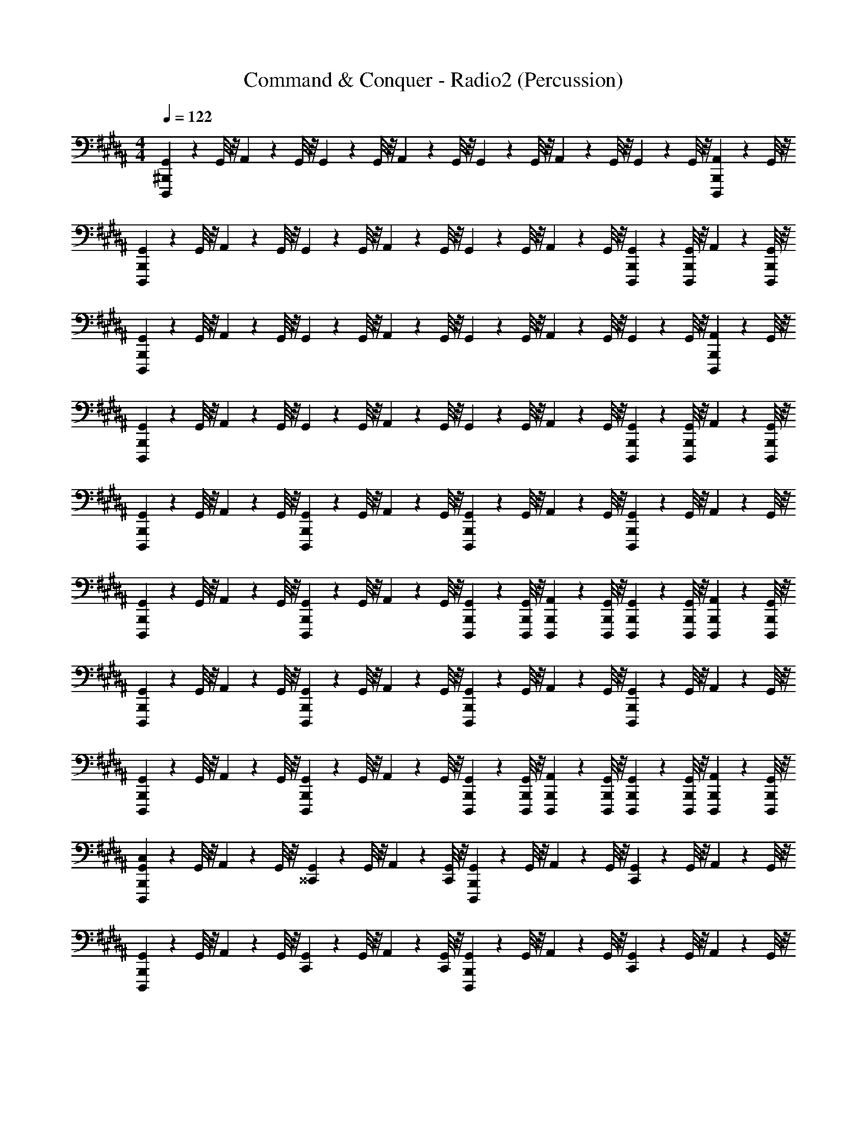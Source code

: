 X: 1
T: Command & Conquer - Radio2 (Percussion)
Z: ABC Generated by Starbound Composer
L: 1/4
M: 4/4
Q: 1/4=122
K: B
[G,,/9D,,,/9^B,,,/9] z5/36 G,,/8 z/8 A,,/9 z5/36 G,,/8 z/8 G,,/9 z5/36 G,,/8 z/8 A,,/9 z5/36 G,,/8 z/8 G,,/9 z5/36 G,,/8 z/8 A,,/9 z5/36 G,,/8 z/8 G,,/9 z5/36 G,,/8 z/8 [A,,/9B,,,/9D,,,/9] z5/36 G,,/8 z/8 
[G,,/9B,,,/9D,,,/9] z5/36 G,,/8 z/8 A,,/9 z5/36 G,,/8 z/8 G,,/9 z5/36 G,,/8 z/8 A,,/9 z5/36 G,,/8 z/8 G,,/9 z5/36 G,,/8 z/8 A,,/9 z5/36 G,,/8 z/8 [G,,/9B,,,/9D,,,/9] z5/36 [G,,/8B,,,/8D,,,/8] z/8 A,,/9 z5/36 [G,,/8B,,,/8D,,,/8] z/8 
[G,,/9D,,,/9B,,,/9] z5/36 G,,/8 z/8 A,,/9 z5/36 G,,/8 z/8 G,,/9 z5/36 G,,/8 z/8 A,,/9 z5/36 G,,/8 z/8 G,,/9 z5/36 G,,/8 z/8 A,,/9 z5/36 G,,/8 z/8 G,,/9 z5/36 G,,/8 z/8 [A,,/9B,,,/9D,,,/9] z5/36 G,,/8 z/8 
[G,,/9B,,,/9D,,,/9] z5/36 G,,/8 z/8 A,,/9 z5/36 G,,/8 z/8 G,,/9 z5/36 G,,/8 z/8 A,,/9 z5/36 G,,/8 z/8 G,,/9 z5/36 G,,/8 z/8 A,,/9 z5/36 G,,/8 z/8 [G,,/9B,,,/9D,,,/9] z5/36 [G,,/8B,,,/8D,,,/8] z/8 A,,/9 z5/36 [G,,/8B,,,/8D,,,/8] z/8 
[G,,/9D,,,/9B,,,/9] z5/36 G,,/8 z/8 A,,/9 z5/36 G,,/8 z/8 [G,,/9B,,,/9D,,,/9] z5/36 G,,/8 z/8 A,,/9 z5/36 G,,/8 z/8 [G,,/9B,,,/9D,,,/9] z5/36 G,,/8 z/8 A,,/9 z5/36 G,,/8 z/8 [G,,/9B,,,/9D,,,/9] z5/36 G,,/8 z/8 A,,/9 z5/36 G,,/8 z/8 
[G,,/9B,,,/9D,,,/9] z5/36 G,,/8 z/8 A,,/9 z5/36 G,,/8 z/8 [G,,/9B,,,/9D,,,/9] z5/36 G,,/8 z/8 A,,/9 z5/36 G,,/8 z/8 [G,,/9B,,,/9D,,,/9] z5/36 [G,,/8B,,,/8D,,,/8] z/8 [A,,/9B,,,/9D,,,/9] z5/36 [G,,/8B,,,/8D,,,/8] z/8 [G,,/9B,,,/9D,,,/9] z5/36 [G,,/8B,,,/8D,,,/8] z/8 [A,,/9B,,,/9D,,,/9] z5/36 [G,,/8B,,,/8D,,,/8] z/8 
[G,,/9D,,,/9B,,,/9] z5/36 G,,/8 z/8 A,,/9 z5/36 G,,/8 z/8 [G,,/9B,,,/9D,,,/9] z5/36 G,,/8 z/8 A,,/9 z5/36 G,,/8 z/8 [G,,/9B,,,/9D,,,/9] z5/36 G,,/8 z/8 A,,/9 z5/36 G,,/8 z/8 [G,,/9B,,,/9D,,,/9] z5/36 G,,/8 z/8 A,,/9 z5/36 G,,/8 z/8 
[G,,/9B,,,/9D,,,/9] z5/36 G,,/8 z/8 A,,/9 z5/36 G,,/8 z/8 [G,,/9B,,,/9D,,,/9] z5/36 G,,/8 z/8 A,,/9 z5/36 G,,/8 z/8 [G,,/9B,,,/9D,,,/9] z5/36 [G,,/8B,,,/8D,,,/8] z/8 [A,,/9B,,,/9D,,,/9] z5/36 [G,,/8B,,,/8D,,,/8] z/8 [G,,/9B,,,/9D,,,/9] z5/36 [G,,/8B,,,/8D,,,/8] z/8 [A,,/9B,,,/9D,,,/9] z5/36 [G,,/8B,,,/8D,,,/8] z/8 
[G,,/9D,,,/9B,,,/9C,/9] z5/36 G,,/8 z/8 A,,/9 z5/36 G,,/8 z/8 [G,,/9^^C,,/9] z5/36 G,,/8 z/8 A,,/9 z5/36 [G,,/8C,,/8] z/8 [G,,/9B,,,/9D,,,/9] z5/36 G,,/8 z/8 A,,/9 z5/36 G,,/8 z/8 [G,,/9C,,/9] z5/36 G,,/8 z/8 A,,/9 z5/36 G,,/8 z/8 
[G,,/9D,,,/9B,,,/9] z5/36 G,,/8 z/8 A,,/9 z5/36 G,,/8 z/8 [G,,/9C,,/9] z5/36 G,,/8 z/8 A,,/9 z5/36 [G,,/8C,,/8] z/8 [G,,/9B,,,/9D,,,/9] z5/36 G,,/8 z/8 A,,/9 z5/36 G,,/8 z/8 [G,,/9C,,/9] z5/36 G,,/8 z/8 A,,/9 z5/36 G,,/8 z/8 
[G,,/9D,,,/9B,,,/9] z5/36 G,,/8 z/8 A,,/9 z5/36 G,,/8 z/8 [G,,/9C,,/9] z5/36 G,,/8 z/8 A,,/9 z5/36 [G,,/8C,,/8] z/8 [G,,/9B,,,/9D,,,/9] z5/36 G,,/8 z/8 A,,/9 z5/36 G,,/8 z/8 [G,,/9C,,/9] z5/36 G,,/8 z/8 A,,/9 z5/36 G,,/8 z/8 
[G,,/9D,,,/9B,,,/9] z5/36 G,,/8 z/8 A,,/9 z5/36 G,,/8 z/8 [G,,/9C,,/9] z5/36 G,,/8 z/8 A,,/9 z5/36 [G,,/8C,,/8] z/8 [G,,/9B,,,/9D,,,/9] z5/36 G,,/8 z/8 A,,/9 z5/36 G,,/8 z/8 [G,,/9C,,/9] z5/36 G,,/8 z/8 A,,/9 z5/36 G,,/8 z/8 
[G,,/9D,,,/9B,,,/9] z5/36 G,,/8 z/8 A,,/9 z5/36 G,,/8 z/8 [G,,/9C,,/9] z5/36 G,,/8 z/8 A,,/9 z5/36 [G,,/8C,,/8] z/8 [G,,/9B,,,/9D,,,/9] z5/36 G,,/8 z/8 A,,/9 z5/36 G,,/8 z/8 [G,,/9C,,/9] z5/36 G,,/8 z/8 A,,/9 z5/36 G,,/8 z/8 
[G,,/9D,,,/9B,,,/9] z5/36 G,,/8 z/8 A,,/9 z5/36 G,,/8 z/8 [G,,/9C,,/9] z5/36 G,,/8 z/8 A,,/9 z5/36 [G,,/8C,,/8] z/8 [G,,/9B,,,/9D,,,/9] z5/36 G,,/8 z/8 A,,/9 z5/36 G,,/8 z/8 [G,,/9C,,/9] z5/36 G,,/8 z/8 A,,/9 z5/36 G,,/8 z/8 
[G,,/9D,,,/9B,,,/9] z5/36 G,,/8 z/8 A,,/9 z5/36 G,,/8 z/8 [G,,/9C,,/9] z5/36 G,,/8 z/8 A,,/9 z5/36 [G,,/8C,,/8] z/8 [G,,/9B,,,/9D,,,/9] z5/36 G,,/8 z/8 A,,/9 z5/36 G,,/8 z/8 [G,,/9C,,/9] z5/36 G,,/8 z/8 A,,/9 z5/36 G,,/8 z/8 
[G,,/9D,,,/9B,,,/9] z5/36 [G,,/8B,,,/8D,,,/8] z/8 G,,/9 z5/36 [G,,/8B,,,/8D,,,/8] z/8 G,,/9 z5/36 [G,,/8B,,,/8D,,,/8] z/8 G,,/9 z5/36 [G,,/8B,,,/8D,,,/8] z/8 G,,/9 z5/36 G,,/8 z/8 [G,,/9B,,,/9D,,,/9] z5/36 G,,/8 z9/8 
[G,,/9A/9F,/9D,,,/9B,,,/9C,/9] z5/36 [G,,/8F,/8] z/8 [G,,/9A/9F,/9] z5/36 [G,,/8F,/8] z/8 [G,,/9F,/9C,,/9] z5/36 [G,,/8F,/8] z/8 [G,,/9A/9F,/9] z5/36 [G,,/8F,/8C,,/8] z/8 [G,,/9F,/9B,,,/9D,,,/9] z5/36 [G,,/8F,/8] z/8 [A/9G,,/9F,/9] z5/36 [G,,/8F,/8] z/8 [G,,/9F,/9C,,/9] z5/36 [G,,/8F,/8] z/8 [A/9G,,/9F,/9] z5/36 [G,,/8F,/8] z/8 
[G,,/9A/9F,/9D,,,/9B,,,/9] z5/36 [G,,/8F,/8] z/8 [G,,/9A/9F,/9] z5/36 [G,,/8F,/8] z/8 [G,,/9F,/9C,,/9] z5/36 [G,,/8F,/8] z/8 [G,,/9A/9F,/9] z5/36 [G,,/8F,/8C,,/8] z/8 [G,,/9F,/9B,,,/9D,,,/9] z5/36 [G,,/8F,/8] z/8 [A/9G,,/9F,/9] z5/36 [G,,/8F,/8] z/8 [G,,/9F,/9C,,/9] z5/36 [G,,/8F,/8] z/8 [A/9G,,/9F,/9] z5/36 [G,,/8F,/8] z/8 
[G,,/9A/9F,/9D,,,/9B,,,/9] z5/36 [G,,/8F,/8] z/8 [G,,/9A/9F,/9] z5/36 [G,,/8F,/8] z/8 [G,,/9F,/9C,,/9] z5/36 [G,,/8F,/8] z/8 [G,,/9A/9F,/9] z5/36 [G,,/8F,/8C,,/8] z/8 [G,,/9F,/9B,,,/9D,,,/9] z5/36 [G,,/8F,/8] z/8 [A/9G,,/9F,/9] z5/36 [G,,/8F,/8] z/8 [G,,/9F,/9C,,/9] z5/36 [G,,/8F,/8] z/8 [A/9G,,/9F,/9] z5/36 [G,,/8F,/8] z/8 
[G,,/9A/9F,/9D,,,/9B,,,/9] z5/36 [G,,/8F,/8] z/8 [G,,/9A/9F,/9] z5/36 [G,,/8F,/8] z/8 [G,,/9F,/9C,,/9] z5/36 [G,,/8F,/8] z/8 [G,,/9A/9F,/9] z5/36 [G,,/8F,/8C,,/8] z/8 [G,,/9F,/9B,,,/9D,,,/9] z5/36 [G,,/8F,/8] z/8 [A/9G,,/9F,/9] z5/36 [G,,/8F,/8] z/8 [G,,/9F,/9C,,/9] z5/36 [G,,/8F,/8] z/8 [A/9G,,/9F,/9] z5/36 [G,,/8F,/8] z/8 
[G,,/9A/9F,/9D,,,/9B,,,/9] z5/36 [G,,/8F,/8] z/8 [G,,/9A/9F,/9] z5/36 [G,,/8F,/8] z/8 [G,,/9F,/9C,,/9] z5/36 [G,,/8F,/8] z/8 [G,,/9A/9F,/9] z5/36 [G,,/8F,/8C,,/8] z/8 [G,,/9F,/9B,,,/9D,,,/9] z5/36 [G,,/8F,/8] z/8 [A/9G,,/9F,/9] z5/36 [G,,/8F,/8] z/8 [G,,/9F,/9C,,/9] z5/36 [G,,/8F,/8] z/8 [A/9G,,/9F,/9] z5/36 [G,,/8F,/8] z/8 
[G,,/9A/9F,/9D,,,/9B,,,/9] z5/36 [G,,/8F,/8] z/8 [G,,/9A/9F,/9] z5/36 [G,,/8F,/8] z/8 [G,,/9F,/9C,,/9] z5/36 [G,,/8F,/8] z/8 [G,,/9A/9F,/9] z5/36 [G,,/8F,/8C,,/8] z/8 [G,,/9F,/9B,,,/9D,,,/9] z5/36 [G,,/8F,/8] z/8 [A/9G,,/9F,/9] z5/36 [G,,/8F,/8] z/8 [G,,/9F,/9C,,/9] z5/36 [G,,/8F,/8] z/8 [A/9G,,/9F,/9] z5/36 [G,,/8F,/8] z/8 
[G,,/9A/9F,/9D,,,/9B,,,/9] z5/36 [G,,/8F,/8] z/8 [G,,/9A/9F,/9] z5/36 [G,,/8F,/8] z/8 [G,,/9F,/9C,,/9] z5/36 [G,,/8F,/8] z/8 [G,,/9A/9F,/9] z5/36 [G,,/8F,/8C,,/8] z/8 [G,,/9F,/9B,,,/9D,,,/9] z5/36 [G,,/8F,/8] z/8 [A/9G,,/9F,/9] z5/36 [G,,/8F,/8] z/8 [G,,/9F,/9C,,/9] z5/36 [G,,/8F,/8] z/8 [A/9G,,/9F,/9] z5/36 [G,,/8F,/8] z/8 
[G,,/9A/9F,/9D,,,/9B,,,/9] z5/36 [G,,/8F,/8] z/8 [G,,/9A/9F,/9] z5/36 [G,,/8F,/8] z/8 [G,,/9F,/9C,,/9] z5/36 [G,,/8F,/8] z/8 [G,,/9A/9F,/9] z5/36 [G,,/8F,/8C,,/8] z/8 [G,,/9F,/9B,,,/9D,,,/9] z5/36 [G,,/8F,/8] z/8 [A/9G,,/9F,/9] z5/36 [G,,/8F,/8] z/8 [G,,/9F,/9C,,/9] z5/36 [G,,/8F,/8] z/8 [A/9G,,/9F,/9] z5/36 [G,,/8F,/8] z/8 
[G,,/9B,,,/9C,/9] z5/36 G,,/8 z/8 A,,/9 z5/36 [G,,/8C,,/8] z/8 G,,/9 z5/36 G,,/8 z/8 [A,,/9B,,,/9] z5/36 G,,/8 z/8 G,,/9 z5/36 [G,,/8B,,,/8] z/8 [A,,/9B,,,/9] z5/36 [G,,/8B,,,/8] z/8 [G,,/9C,,/9] z5/36 G,,/8 z/8 A,,/9 z5/36 G,,/8 z/8 
[G,,/9B,,,/9C,/9] z5/36 G,,/8 z/8 A,,/9 z5/36 [G,,/8C,,/8] z/8 G,,/9 z5/36 G,,/8 z/8 [A,,/9B,,,/9] z5/36 G,,/8 z/8 G,,/9 z5/36 [G,,/8B,,,/8] z/8 [A,,/9B,,,/9] z5/36 [G,,/8B,,,/8] z/8 [G,,/9C,,/9] z5/36 G,,/8 z/8 A,,/9 z5/36 G,,/8 z/8 
[G,,/9B,,,/9C,/9] z5/36 G,,/8 z/8 A,,/9 z5/36 [G,,/8C,,/8] z/8 G,,/9 z5/36 G,,/8 z/8 [A,,/9B,,,/9] z5/36 G,,/8 z/8 G,,/9 z5/36 [G,,/8B,,,/8] z/8 [A,,/9B,,,/9] z5/36 [G,,/8B,,,/8] z/8 [G,,/9C,,/9] z5/36 G,,/8 z/8 A,,/9 z5/36 G,,/8 z/8 
[G,,/9B,,,/9C,/9] z5/36 G,,/8 z/8 A,,/9 z5/36 [G,,/8B,,,/8C,/8] z/8 G,,/9 z5/36 A,,/8 z/8 [G,,/9B,,,/9C,/9] z5/36 G,,/8 z/8 A,,/9 z5/36 [G,,/8B,,,/8C,/8] z/8 G,,/9 z5/36 G,,/8 z/8 C,/9 z8/9 
[F,/9G,,/9D,,,/9B,,,/9C,/9] z5/36 [F,/8G,,/8] z/8 [F,/9A,,/9] z5/36 [F,/8G,,/8] z/8 [F,/9G,,/9B,,,/9D,,,/9] z5/36 [F,/8G,,/8] z/8 [F,/9A,,/9] z5/36 [F,/8G,,/8] z/8 [F,/9G,,/9B,,,/9D,,,/9] z5/36 [F,/8G,,/8] z/8 [F,/9A,,/9] z5/36 [F,/8G,,/8] z/8 [F,/9G,,/9B,,,/9D,,,/9] z5/36 [F,/8G,,/8] z/8 [F,/9A,,/9] z5/36 [F,/8G,,/8] z/8 
[F,/9G,,/9D,,,/9B,,,/9] z5/36 [F,/8G,,/8] z/8 [F,/9A,,/9] z5/36 [F,/8G,,/8] z/8 [F,/9G,,/9B,,,/9D,,,/9] z5/36 [F,/8G,,/8] z/8 [F,/9A,,/9] z5/36 [F,/8G,,/8] z/8 [F,/9G,,/9B,,,/9D,,,/9] z5/36 [F,/8G,,/8] z/8 [F,/9A,,/9] z5/36 [F,/8G,,/8] z/8 [F,/9G,,/9B,,,/9D,,,/9] z5/36 [F,/8G,,/8] z/8 [F,/9A,,/9] z5/36 [F,/8G,,/8] z/8 
[F,/9G,,/9D,,,/9B,,,/9] z5/36 [F,/8G,,/8] z/8 [F,/9A,,/9] z5/36 [F,/8G,,/8] z/8 [F,/9G,,/9B,,,/9D,,,/9] z5/36 [F,/8G,,/8] z/8 [F,/9A,,/9] z5/36 [F,/8G,,/8] z/8 [F,/9G,,/9B,,,/9D,,,/9] z5/36 [F,/8G,,/8] z/8 [F,/9A,,/9] z5/36 [F,/8G,,/8] z/8 [F,/9G,,/9B,,,/9D,,,/9] z5/36 [F,/8G,,/8] z/8 [F,/9A,,/9] z5/36 [F,/8G,,/8] z/8 
[F,/9G,,/9D,,,/9B,,,/9] z5/36 [F,/8G,,/8] z/8 [F,/9A,,/9] z5/36 [F,/8G,,/8] z/8 [F,/9G,,/9B,,,/9D,,,/9] z5/36 [F,/8G,,/8] z/8 [F,/9A,,/9] z5/36 [F,/8G,,/8] z/8 [F,/9G,,/9B,,,/9D,,,/9] z5/36 [F,/8G,,/8] z/8 [F,/9A,,/9] z5/36 [F,/8G,,/8] z/8 [F,/9G,,/9B,,,/9D,,,/9] z5/36 [F,/8G,,/8] z/8 [F,/9A,,/9] z5/36 [F,/8G,,/8] z/8 
[F,/9G,,/9D,,,/9B,,,/9] z5/36 [F,/8G,,/8] z/8 [F,/9A,,/9] z5/36 [F,/8G,,/8] z/8 [F,/9G,,/9B,,,/9D,,,/9] z5/36 [F,/8G,,/8] z/8 [F,/9A,,/9] z5/36 [F,/8G,,/8] z/8 [F,/9G,,/9B,,,/9D,,,/9] z5/36 [F,/8G,,/8] z/8 [F,/9A,,/9] z5/36 [F,/8G,,/8] z/8 [F,/9G,,/9B,,,/9D,,,/9] z5/36 [F,/8G,,/8] z/8 [F,/9A,,/9] z5/36 [F,/8G,,/8] z/8 
[F,/9G,,/9D,,,/9B,,,/9] z5/36 [F,/8G,,/8] z/8 [F,/9A,,/9] z5/36 [F,/8G,,/8] z/8 [F,/9G,,/9B,,,/9D,,,/9] z5/36 [F,/8G,,/8] z/8 [F,/9A,,/9] z5/36 [F,/8G,,/8] z/8 [F,/9G,,/9B,,,/9D,,,/9] z5/36 [F,/8G,,/8] z/8 [F,/9A,,/9] z5/36 [F,/8G,,/8] z/8 [F,/9G,,/9B,,,/9D,,,/9] z5/36 [F,/8G,,/8] z/8 [F,/9A,,/9] z5/36 [F,/8G,,/8] z/8 
[F,/9G,,/9D,,,/9B,,,/9] z5/36 [F,/8G,,/8] z/8 [F,/9A,,/9] z5/36 [F,/8G,,/8] z/8 [F,/9G,,/9B,,,/9D,,,/9] z5/36 [F,/8G,,/8] z/8 [F,/9A,,/9] z5/36 [F,/8G,,/8] z/8 [F,/9G,,/9B,,,/9D,,,/9] z5/36 [F,/8G,,/8] z/8 [F,/9A,,/9] z5/36 [F,/8G,,/8] z/8 [F,/9G,,/9B,,,/9D,,,/9] z5/36 [F,/8G,,/8] z/8 [F,/9A,,/9] z5/36 [F,/8G,,/8] z/8 
[F,/9G,,/9D,,,/9B,,,/9] z5/36 [F,/8G,,/8] z/8 [F,/9A,,/9] z5/36 [F,/8G,,/8] z/8 [F,/9G,,/9B,,,/9D,,,/9] z5/36 [F,/8G,,/8] z/8 [F,/9A,,/9] z5/36 [F,/8G,,/8] z/8 [F,/9G,,/9B,,,/9D,,,/9] z5/36 [F,/8G,,/8] z/8 [F,/9A,,/9] z5/36 [F,/8G,,/8] z/8 [F,/9G,,/9B,,,/9D,,,/9] z5/36 [F,/8G,,/8] z/8 [F,/9A,,/9] z5/36 [F,/8G,,/8] z/8 
[G,,/9B,,,/9C,/9] z5/36 G,,/8 z/8 A,,/9 z5/36 [G,,/8C,,/8] z/8 G,,/9 z5/36 G,,/8 z/8 [A,,/9B,,,/9] z5/36 G,,/8 z/8 G,,/9 z5/36 [G,,/8B,,,/8] z/8 [A,,/9B,,,/9] z5/36 [G,,/8B,,,/8] z/8 [G,,/9C,,/9] z5/36 G,,/8 z/8 A,,/9 z5/36 G,,/8 z/8 
[G,,/9B,,,/9C,/9] z5/36 G,,/8 z/8 A,,/9 z5/36 [G,,/8C,,/8] z/8 G,,/9 z5/36 G,,/8 z/8 [A,,/9B,,,/9] z5/36 G,,/8 z/8 G,,/9 z5/36 [G,,/8B,,,/8] z/8 [A,,/9B,,,/9] z5/36 [G,,/8B,,,/8] z/8 [G,,/9C,,/9] z5/36 G,,/8 z/8 A,,/9 z5/36 G,,/8 z/8 
[G,,/9B,,,/9C,/9] z5/36 G,,/8 z/8 A,,/9 z5/36 [G,,/8C,,/8] z/8 G,,/9 z5/36 G,,/8 z/8 [A,,/9B,,,/9] z5/36 G,,/8 z/8 G,,/9 z5/36 [G,,/8B,,,/8] z/8 [A,,/9B,,,/9] z5/36 [G,,/8B,,,/8] z/8 [G,,/9C,,/9] z5/36 G,,/8 z/8 A,,/9 z5/36 G,,/8 z/8 
[G,,/9B,,,/9C,/9] z5/36 G,,/8 z/8 A,,/9 z5/36 [G,,/8B,,,/8C,/8] z/8 G,,/9 z5/36 A,,/8 z/8 [G,,/9B,,,/9C,/9] z5/36 G,,/8 z/8 A,,/9 z5/36 [G,,/8B,,,/8C,/8] z/8 G,,/9 z5/36 G,,/8 z/8 C,/9 z8/9 
K: Eb
[^F,/9A,,/9E,,,/9=C,,/9_D,/9] z5/36 [F,/8A,,/8] z/8 [F,/9B,,/9] z5/36 [F,/8A,,/8] z/8 [F,/9A,,/9C,,/9E,,,/9D,,/9] z5/36 [F,/8A,,/8] z/8 [F,/9B,,/9] z5/36 [F,/8A,,/8] z/8 [F,/9A,,/9C,,/9E,,,/9] z5/36 [F,/8A,,/8] z/8 [F,/9B,,/9] z5/36 [F,/8A,,/8] z/8 [F,/9A,,/9C,,/9E,,,/9D,,/9] z5/36 [F,/8A,,/8] z/8 [F,/9B,,/9] z5/36 [F,/8A,,/8] z/8 
[F,/9A,,/9E,,,/9C,,/9] z5/36 [F,/8A,,/8] z/8 [F,/9B,,/9] z5/36 [F,/8A,,/8] z/8 [F,/9A,,/9C,,/9E,,,/9D,,/9] z5/36 [F,/8A,,/8] z/8 [F,/9B,,/9] z5/36 [F,/8A,,/8] z/8 [F,/9A,,/9C,,/9E,,,/9] z5/36 [F,/8A,,/8] z/8 [F,/9B,,/9] z5/36 [F,/8A,,/8] z/8 [F,/9A,,/9C,,/9E,,,/9D,,/9] z5/36 [F,/8A,,/8] z/8 [F,/9B,,/9] z5/36 [F,/8A,,/8] z/8 
[F,/9A,,/9E,,,/9C,,/9] z5/36 [F,/8A,,/8] z/8 [F,/9B,,/9] z5/36 [F,/8A,,/8] z/8 [F,/9A,,/9C,,/9E,,,/9D,,/9] z5/36 [F,/8A,,/8] z/8 [F,/9B,,/9] z5/36 [F,/8A,,/8] z/8 [F,/9A,,/9C,,/9E,,,/9] z5/36 [F,/8A,,/8] z/8 [F,/9B,,/9] z5/36 [F,/8A,,/8] z/8 [F,/9A,,/9C,,/9E,,,/9D,,/9] z5/36 [F,/8A,,/8] z/8 [F,/9B,,/9] z5/36 [F,/8A,,/8] z/8 
[F,/9A,,/9E,,,/9C,,/9] z5/36 [F,/8A,,/8] z/8 [F,/9B,,/9] z5/36 [F,/8A,,/8] z/8 [F,/9A,,/9C,,/9E,,,/9D,,/9] z5/36 [F,/8A,,/8] z/8 [F,/9B,,/9] z5/36 [F,/8A,,/8] z/8 [F,/9A,,/9C,,/9E,,,/9] z5/36 [F,/8A,,/8] z/8 [F,/9B,,/9] z5/36 [F,/8A,,/8] z/8 [F,/9A,,/9C,,/9E,,,/9D,,/9] z5/36 [F,/8A,,/8] z/8 [F,/9B,,/9] z5/36 [F,/8A,,/8] z/8 
[F,/9A,,/9E,,,/9C,,/9] z5/36 [F,/8A,,/8] z/8 [F,/9B,,/9] z5/36 [F,/8A,,/8] z/8 [F,/9A,,/9C,,/9E,,,/9D,,/9] z5/36 [F,/8A,,/8] z/8 [F,/9B,,/9] z5/36 [F,/8A,,/8] z/8 [F,/9A,,/9C,,/9E,,,/9] z5/36 [F,/8A,,/8] z/8 [F,/9B,,/9] z5/36 [F,/8A,,/8] z/8 [F,/9A,,/9C,,/9E,,,/9D,,/9] z5/36 [F,/8A,,/8] z/8 [F,/9B,,/9] z5/36 [F,/8A,,/8] z/8 
[F,/9A,,/9E,,,/9C,,/9] z5/36 [F,/8A,,/8] z/8 [F,/9B,,/9] z5/36 [F,/8A,,/8] z/8 [F,/9A,,/9C,,/9E,,,/9D,,/9] z5/36 [F,/8A,,/8] z/8 [F,/9B,,/9] z5/36 [F,/8A,,/8] z/8 [F,/9A,,/9C,,/9E,,,/9] z5/36 [F,/8A,,/8] z/8 [F,/9B,,/9] z5/36 [F,/8A,,/8] z/8 [F,/9A,,/9C,,/9E,,,/9D,,/9] z5/36 [F,/8A,,/8] z/8 [F,/9B,,/9] z5/36 [F,/8A,,/8] z/8 
[F,/9A,,/9E,,,/9C,,/9] z5/36 [F,/8A,,/8] z/8 [F,/9B,,/9] z5/36 [F,/8A,,/8] z/8 [F,/9A,,/9C,,/9E,,,/9D,,/9] z5/36 [F,/8A,,/8] z/8 [F,/9B,,/9] z5/36 [F,/8A,,/8] z/8 [F,/9A,,/9C,,/9E,,,/9] z5/36 [F,/8A,,/8] z/8 [F,/9B,,/9] z5/36 [F,/8A,,/8] z/8 [F,/9A,,/9C,,/9E,,,/9D,,/9] z5/36 [F,/8A,,/8] z/8 [F,/9B,,/9] z5/36 [F,/8A,,/8] z/8 
[F,/9A,,/9E,,,/9C,,/9] z5/36 [F,/8A,,/8] z/8 [F,/9B,,/9] z5/36 [F,/8A,,/8] z/8 [F,/9A,,/9C,,/9E,,,/9D,,/9] z5/36 [F,/8A,,/8] z/8 [F,/9B,,/9] z5/36 [F,/8A,,/8] z/8 [F,/9A,,/9C,,/9E,,,/9] z5/36 [F,/8A,,/8] z/8 [F,/9B,,/9] z5/36 [F,/8A,,/8] z/8 [F,/9A,,/9C,,/9E,,,/9D,,/9] z5/36 [F,/8A,,/8] z/8 [F,/9B,,/9] z5/36 [F,/8A,,/8] z/8 
[F,/9A,,/9E,,,/9C,,/9D,/9] z5/36 [F,/8A,,/8] z/8 [F,/9B,,/9] z5/36 [F,/8A,,/8] z/8 [F,/9A,,/9C,,/9E,,,/9D,,/9] z5/36 [F,/8A,,/8] z/8 [F,/9B,,/9] z5/36 [F,/8A,,/8] z/8 [F,/9A,,/9C,,/9E,,,/9] z5/36 [F,/8A,,/8] z/8 [F,/9B,,/9] z5/36 [F,/8A,,/8] z/8 [F,/9A,,/9C,,/9E,,,/9D,,/9] z5/36 [F,/8A,,/8] z/8 [F,/9B,,/9] z5/36 [F,/8A,,/8] z/8 
[F,/9A,,/9E,,,/9C,,/9] z5/36 [F,/8A,,/8] z/8 [F,/9B,,/9] z5/36 [F,/8A,,/8] z/8 [F,/9A,,/9C,,/9E,,,/9D,,/9] z5/36 [F,/8A,,/8] z/8 [F,/9B,,/9] z5/36 [F,/8A,,/8] z/8 [F,/9A,,/9C,,/9E,,,/9] z5/36 [F,/8A,,/8] z/8 [F,/9B,,/9] z5/36 [F,/8A,,/8] z/8 [F,/9A,,/9C,,/9E,,,/9D,,/9] z5/36 [F,/8A,,/8] z/8 [F,/9B,,/9] z5/36 [F,/8A,,/8] z/8 
[F,/9A,,/9E,,,/9C,,/9] z5/36 [F,/8A,,/8] z/8 [F,/9B,,/9] z5/36 [F,/8A,,/8] z/8 [F,/9A,,/9C,,/9E,,,/9D,,/9] z5/36 [F,/8A,,/8] z/8 [F,/9B,,/9] z5/36 [F,/8A,,/8] z/8 [F,/9A,,/9C,,/9E,,,/9] z5/36 [F,/8A,,/8] z/8 [F,/9B,,/9] z5/36 [F,/8A,,/8] z/8 [F,/9A,,/9C,,/9E,,,/9D,,/9] z5/36 [F,/8A,,/8] z/8 [F,/9B,,/9] z5/36 [F,/8A,,/8] z/8 
[F,/9A,,/9E,,,/9C,,/9] z5/36 [F,/8A,,/8] z/8 [F,/9B,,/9] z5/36 [F,/8A,,/8] z/8 [F,/9A,,/9C,,/9E,,,/9D,,/9] z5/36 [F,/8A,,/8] z/8 [F,/9B,,/9] z5/36 [F,/8A,,/8] z/8 [F,/9A,,/9C,,/9E,,,/9] z5/36 [F,/8A,,/8] z/8 [F,/9B,,/9] z5/36 [F,/8A,,/8] z/8 [F,/9A,,/9C,,/9E,,,/9D,,/9] z5/36 [F,/8A,,/8] z/8 [F,/9B,,/9] z5/36 [F,/8A,,/8] z/8 
[F,/9A,,/9E,,,/9C,,/9] z5/36 [F,/8A,,/8] z/8 [F,/9B,,/9] z5/36 [F,/8A,,/8] z/8 [F,/9A,,/9C,,/9E,,,/9D,,/9] z5/36 [F,/8A,,/8] z/8 [F,/9B,,/9] z5/36 [F,/8A,,/8] z/8 [F,/9A,,/9C,,/9E,,,/9] z5/36 [F,/8A,,/8] z/8 [F,/9B,,/9] z5/36 [F,/8A,,/8] z/8 [F,/9A,,/9C,,/9E,,,/9D,,/9] z5/36 [F,/8A,,/8] z/8 [F,/9B,,/9] z5/36 [F,/8A,,/8] z/8 
[F,/9A,,/9E,,,/9C,,/9] z5/36 [F,/8A,,/8] z/8 [F,/9B,,/9] z5/36 [F,/8A,,/8] z/8 [F,/9A,,/9C,,/9E,,,/9D,,/9] z5/36 [F,/8A,,/8] z/8 [F,/9B,,/9] z5/36 [F,/8A,,/8] z/8 [F,/9A,,/9C,,/9E,,,/9] z5/36 [F,/8A,,/8] z/8 [F,/9B,,/9] z5/36 [F,/8A,,/8] z/8 [F,/9A,,/9C,,/9E,,,/9D,,/9] z5/36 [F,/8A,,/8] z/8 [F,/9B,,/9] z5/36 [F,/8A,,/8] z/8 
[F,/9A,,/9E,,,/9C,,/9] z5/36 [F,/8A,,/8] z/8 [F,/9B,,/9] z5/36 [F,/8A,,/8] z/8 [F,/9A,,/9C,,/9E,,,/9D,,/9] z5/36 [F,/8A,,/8] z/8 [F,/9B,,/9] z5/36 [F,/8A,,/8] z/8 [F,/9A,,/9C,,/9E,,,/9] z5/36 [F,/8A,,/8] z/8 [F,/9B,,/9] z5/36 [F,/8A,,/8] z/8 [F,/9A,,/9C,,/9E,,,/9D,,/9] z5/36 [F,/8A,,/8] z/8 [F,/9B,,/9] z5/36 [F,/8A,,/8] z/8 
[F,/9A,,/9E,,,/9C,,/9] z5/36 [F,/8A,,/8] z/8 [F,/9B,,/9] z5/36 [F,/8A,,/8] z/8 [F,/9A,,/9C,,/9E,,,/9D,,/9] z5/36 [F,/8A,,/8] z/8 [F,/9B,,/9] z5/36 [F,/8A,,/8] z/8 [F,/9A,,/9C,,/9E,,,/9] z5/36 [F,/8A,,/8] z/8 [F,/9B,,/9] z5/36 [F,/8A,,/8] z/8 [F,/9A,,/9C,,/9E,,,/9D,,/9] z5/36 [F,/8A,,/8] z/8 [F,/9B,,/9] z5/36 [F,/8A,,/8] z/8 
[F,/9A,,/9C,,/9E,,,/9D,/9] z5/36 [F,/8A,,/8] z/8 [F,/9B,,/9] z5/36 [F,/8A,,/8] z/8 [F,/9A,,/9] z5/36 [F,/8A,,/8] z/8 [F,/9B,,/9] z5/36 [F,/8A,,/8] z/8 [F,/9A,,/9] z5/36 [F,/8A,,/8] z/8 [F,/9B,,/9] z5/36 [F,/8A,,/8] z/8 [F,/9A,,/9C,,/9E,,,/9] z5/36 [F,/8A,,/8] z/8 [F,/9B,,/9C,,/9E,,,/9] z5/36 [F,/8A,,/8] z/8 
[F,/9A,,/9] z5/36 [F,/8A,,/8] z/8 [F,/9B,,/9] z5/36 [F,/8A,,/8] z/8 [F,/9A,,/9] z5/36 [F,/8A,,/8] z/8 [F,/9B,,/9] z5/36 [F,/8A,,/8] z/8 [F,/9A,,/9] z5/36 [F,/8A,,/8] z/8 [F,/9B,,/9] z5/36 [F,/8A,,/8] z/8 [F,/9A,,/9C,,/9E,,,/9] z5/36 [F,/8A,,/8] z/8 [F,/9B,,/9C,,/9E,,,/9] z5/36 [F,/8A,,/8] z/8 
[F,/9A,,/9] z5/36 [F,/8A,,/8] z/8 [F,/9B,,/9] z5/36 [F,/8A,,/8] z/8 [F,/9A,,/9] z5/36 [F,/8A,,/8] z/8 [F,/9B,,/9] z5/36 [F,/8A,,/8] z/8 [F,/9A,,/9] z5/36 [F,/8A,,/8] z/8 [F,/9B,,/9] z5/36 [F,/8A,,/8] z/8 [F,/9A,,/9C,,/9E,,,/9] z5/36 [F,/8A,,/8] z/8 [F,/9B,,/9C,,/9E,,,/9] z5/36 [F,/8A,,/8] z/8 
[A,,/9C,,/9D,/9] z5/36 A,,/8 z/8 B,,/9 z5/36 [A,,/8C,,/8D,/8] z/8 A,,/9 z5/36 B,,/8 z/8 [A,,/9C,,/9D,/9] z5/36 A,,/8 z/8 B,,/9 z5/36 [A,,/8C,,/8D,/8] z/8 A,,/9 z5/36 A,,/8 z/8 D,/9 z8/9 
[=E/9F,/9A,,/9=A,/9] z5/36 [F,/8A,,/8] z/8 [_E/9F,/9B,,/9] z5/36 [F,/8A,,/8] z/8 [D/9F,/9A,,/9] z5/36 [D/8F,/8A,,/8] z/8 [D/9F,/9B,,/9] z5/36 [C/8F,/8A,,/8] z/8 [F,/9A,,/9] z5/36 [E/8F,/8A,,/8] z/8 [F,/9B,,/9] z5/36 [F,/8A,,/8] z/8 [D/9F,/9A,,/9] z5/36 [F,/8A,,/8] z/8 [=E/9F,/9B,,/9] z5/36 [F,/8A,,/8] z/8 
[E/9F,/9A,,/9] z5/36 [F,/8A,,/8] z/8 [_E/9F,/9B,,/9] z5/36 [F,/8A,,/8] z/8 [D/9F,/9A,,/9] z5/36 [D/8F,/8A,,/8] z/8 [D/9F,/9B,,/9] z5/36 [C/8F,/8A,,/8] z/8 [F,/9A,,/9] z5/36 [E/8F,/8A,,/8] z/8 [F,/9B,,/9] z5/36 [F,/8A,,/8] z/8 [D/9F,/9A,,/9] z5/36 [F,/8A,,/8] z/8 [=E/9F,/9B,,/9] z5/36 [F,/8A,,/8] z/8 
[E/9F,/9A,,/9] z5/36 [F,/8A,,/8] z/8 [_E/9F,/9B,,/9] z5/36 [F,/8A,,/8] z/8 [D/9F,/9A,,/9] z5/36 [D/8F,/8A,,/8] z/8 [D/9F,/9B,,/9] z5/36 [C/8F,/8A,,/8] z/8 [F,/9A,,/9] z5/36 [E/8F,/8A,,/8] z/8 [F,/9B,,/9] z5/36 [F,/8A,,/8] z/8 [D/9F,/9A,,/9] z5/36 [F,/8A,,/8] z/8 [=E/9F,/9B,,/9] z5/36 [F,/8A,,/8] z/8 
[E/9F,/9A,,/9] z5/36 [F,/8A,,/8] z/8 [_E/9F,/9B,,/9] z5/36 [F,/8A,,/8] z/8 [D/9F,/9A,,/9] z5/36 [D/8F,/8A,,/8] z/8 [D/9F,/9B,,/9] z5/36 [C/8F,/8A,,/8] z/8 [F,/9A,,/9] z5/36 [E/8F,/8A,,/8] z/8 [F,/9B,,/9] z5/36 [F,/8A,,/8] z/8 [D/9F,/9A,,/9] z5/36 [F,/8A,,/8] z/8 [=E/9F,/9B,,/9] z5/36 [F,/8A,,/8] z/8 
[E/9F,/9A,,/9C,,/9A,/9E,,,/9] z5/36 [F,/8A,,/8] z/8 [_E/9F,/9B,,/9] z5/36 [F,/8A,,/8] z/8 [D/9F,/9A,,/9D,,/9] z5/36 [D/8F,/8A,,/8] z/8 [D/9F,/9B,,/9] z5/36 [C/8F,/8A,,/8] z/8 [F,/9A,,/9] z5/36 [E/8F,/8A,,/8] z/8 [F,/9B,,/9] z5/36 [F,/8A,,/8] z/8 [D/9F,/9A,,/9D,,/9] z5/36 [F,/8A,,/8] z/8 [=E/9F,/9B,,/9] z5/36 [F,/8A,,/8D,,/8] z/8 
[E/9F,/9A,,/9C,,/9E,,,/9] z5/36 [F,/8A,,/8] z/8 [_E/9F,/9B,,/9C,,/9E,,,/9D,,/9] z5/36 [F,/8A,,/8D,,/8] z/8 [D/9F,/9A,,/9D,,/9] z5/36 [D/8F,/8A,,/8D,,/8] z/8 [D/9F,/9B,,/9D,,/9] z5/36 [C/8F,/8A,,/8D,,/8] z/8 [F,/9A,,/9C,,/9E,,,/9] z5/36 [E/8F,/8A,,/8] z/8 [F,/9B,,/9] z5/36 [F,/8A,,/8] z/8 [D/9F,/9A,,/9D,,/9] z5/36 [F,/8A,,/8] z/8 [=E/9F,/9B,,/9] z5/36 [F,/8A,,/8D,,/8] z/8 
[E/9F,/9A,,/9C,,/9E,,,/9] z5/36 [F,/8A,,/8] z/8 [_E/9F,/9B,,/9] z5/36 [F,/8A,,/8] z/8 [D/9F,/9A,,/9D,,/9] z5/36 [D/8F,/8A,,/8] z/8 [D/9F,/9B,,/9] z5/36 [C/8F,/8A,,/8] z/8 [F,/9A,,/9] z5/36 [E/8F,/8A,,/8] z/8 [F,/9B,,/9] z5/36 [F,/8A,,/8] z/8 [D/9F,/9A,,/9D,,/9] z5/36 [F,/8A,,/8] z/8 [=E/9F,/9B,,/9] z5/36 [F,/8A,,/8D,,/8] z/8 
[E/9F,/9A,,/9C,,/9E,,,/9] z5/36 [F,/8A,,/8] z/8 [_E/9F,/9B,,/9C,,/9E,,,/9] z5/36 [F,/8A,,/8] z/8 [D/9F,/9A,,/9D,,/9] z5/36 [D/8F,/8A,,/8] z/8 [D/9F,/9B,,/9] z5/36 [C/8F,/8A,,/8D,,/8] z/8 [F,/9A,,/9C,,/9E,,,/9] z5/36 [E/8F,/8A,,/8] z/8 [F,/9B,,/9] z5/36 [F,/8A,,/8] z/8 [D/9F,/9A,,/9D,,/9] z5/36 [F,/8A,,/8] z/8 [=E/9F,/9B,,/9] z5/36 [F,/8A,,/8D,,/8] z/8 
[E/9F,/9A,,/9C,,/9E,,,/9A,/9] z5/36 [F,/8A,,/8] z/8 [_E/9F,/9B,,/9] z5/36 [F,/8A,,/8] z/8 [D/9F,/9A,,/9D,,/9] z5/36 [D/8F,/8A,,/8] z/8 [D/9F,/9B,,/9] z5/36 [C/8F,/8A,,/8] z/8 [F,/9A,,/9] z5/36 [E/8F,/8A,,/8] z/8 [F,/9B,,/9] z5/36 [F,/8A,,/8] z/8 [D/9F,/9A,,/9D,,/9] z5/36 [F,/8A,,/8] z/8 [=E/9F,/9B,,/9] z5/36 [F,/8A,,/8D,,/8] z/8 
[E/9F,/9A,,/9C,,/9E,,,/9] z5/36 [F,/8A,,/8] z/8 [_E/9F,/9B,,/9C,,/9E,,,/9D,,/9] z5/36 [F,/8A,,/8D,,/8] z/8 [D/9F,/9A,,/9D,,/9] z5/36 [D/8F,/8A,,/8D,,/8] z/8 [D/9F,/9B,,/9D,,/9] z5/36 [C/8F,/8A,,/8D,,/8] z/8 [F,/9A,,/9C,,/9E,,,/9] z5/36 [E/8F,/8A,,/8] z/8 [F,/9B,,/9] z5/36 [F,/8A,,/8] z/8 [D/9F,/9A,,/9D,,/9] z5/36 [F,/8A,,/8] z/8 [=E/9F,/9B,,/9] z5/36 [F,/8A,,/8D,,/8] z/8 
[E/9F,/9A,,/9C,,/9E,,,/9] z5/36 [F,/8A,,/8] z/8 [_E/9F,/9B,,/9] z5/36 [F,/8A,,/8] z/8 [D/9F,/9A,,/9D,,/9] z5/36 [D/8F,/8A,,/8] z/8 [D/9F,/9B,,/9] z5/36 [C/8F,/8A,,/8] z/8 [F,/9A,,/9] z5/36 [E/8F,/8A,,/8] z/8 [F,/9B,,/9] z5/36 [F,/8A,,/8] z/8 [D/9F,/9A,,/9D,,/9] z5/36 [F,/8A,,/8] z/8 [=E/9F,/9B,,/9] z5/36 [F,/8A,,/8D,,/8] z/8 
[E/9F,/9A,,/9C,,/9E,,,/9] z5/36 [F,/8A,,/8] z/8 [_E/9F,/9B,,/9C,,/9E,,,/9] z5/36 [F,/8A,,/8] z/8 [D/9F,/9A,,/9D,,/9] z5/36 [D/8F,/8A,,/8] z/8 [D/9F,/9B,,/9] z5/36 [C/8F,/8A,,/8D,,/8] z/8 [F,/9A,,/9C,,/9E,,,/9] z5/36 [E/8F,/8A,,/8] z/8 [F,/9B,,/9] z5/36 [F,/8A,,/8] z/8 [D/9F,/9A,,/9D,,/9] z5/36 [F,/8A,,/8] z/8 [=E/9F,/9B,,/9] z5/36 [F,/8A,,/8D,,/8] z/8 
[E/9F,/9A,,/9C,,/9E,,,/9A,/9] z5/36 [F,/8A,,/8] z/8 [_E/9F,/9B,,/9] z5/36 [F,/8A,,/8C,,/8E,,,/8] z/8 [D/9F,/9A,,/9D,,/9] z5/36 [D/8F,/8A,,/8] z/8 [D/9F,/9B,,/9] z5/36 [C/8F,/8A,,/8C,,/8E,,,/8] z/8 [F,/9A,,/9] z5/36 [E/8F,/8A,,/8] z/8 [F,/9B,,/9C,,/9E,,,/9] z5/36 [F,/8A,,/8] z/8 [D/9F,/9A,,/9D,,/9] z5/36 [F,/8A,,/8] z/8 [=E/9F,/9B,,/9] z5/36 [F,/8A,,/8D,,/8] z/8 
[E/9F,/9A,,/9C,,/9E,,,/9] z5/36 [F,/8A,,/8] z/8 [_E/9F,/9B,,/9] z5/36 [F,/8A,,/8C,,/8E,,,/8] z/8 [D/9F,/9A,,/9D,,/9] z5/36 [D/8F,/8A,,/8] z/8 [D/9F,/9B,,/9] z5/36 [C/8F,/8A,,/8C,,/8E,,,/8] z/8 [F,/9A,,/9] z5/36 [E/8F,/8A,,/8] z/8 [F,/9B,,/9C,,/9E,,,/9] z5/36 [F,/8A,,/8] z/8 [D/9F,/9A,,/9D,,/9] z5/36 [F,/8A,,/8C,,/8E,,,/8] z/8 [=E/9F,/9B,,/9] z5/36 [F,/8A,,/8D,,/8] z/8 
[E/9F,/9A,,/9C,,/9E,,,/9] z5/36 [F,/8A,,/8] z/8 [_E/9F,/9B,,/9] z5/36 [F,/8A,,/8C,,/8E,,,/8] z/8 [D/9F,/9A,,/9D,,/9] z5/36 [D/8F,/8A,,/8] z/8 [D/9F,/9B,,/9] z5/36 [C/8F,/8A,,/8C,,/8E,,,/8] z/8 [F,/9A,,/9] z5/36 [E/8F,/8A,,/8] z/8 [F,/9B,,/9C,,/9E,,,/9] z5/36 [F,/8A,,/8] z/8 [D/9F,/9A,,/9D,,/9] z5/36 [F,/8A,,/8] z/8 [=E/9F,/9B,,/9] z5/36 [F,/8A,,/8D,,/8] z/8 
[E/9F,/9A,,/9C,,/9E,,,/9] z5/36 [F,/8A,,/8] z/8 [_E/9F,/9B,,/9D,,/9] z5/36 [F,/8A,,/8C,,/8E,,,/8D,,/8] z/8 [D/9F,/9A,,/9D,,/9] z5/36 [D/8F,/8A,,/8D,,/8] z/8 [D/9F,/9B,,/9D,,/9] z5/36 [C/8F,/8A,,/8C,,/8E,,,/8D,,/8] z/8 [F,/9A,,/9] z5/36 [E/8F,/8A,,/8D,,/8] z/8 [F,/9B,,/9C,,/9E,,,/9D,,/9] z5/36 [F,/8A,,/8D,,/8] z/8 [D/9F,/9A,,/9D,,/9] z5/36 [F,/8A,,/8C,,/8E,,,/8D,,/8] z/8 [=E/9F,/9B,,/9D,,/9] z5/36 [F,/8A,,/8D,,/8] z/8 
[E/9F,/9A,,/9C,,/9E,,,/9] z5/36 [F,/8A,,/8] z/8 [_E/9F,/9B,,/9] z5/36 [F,/8A,,/8C,,/8E,,,/8] z/8 [D/9F,/9A,,/9D,,/9] z5/36 [D/8F,/8A,,/8] z/8 [D/9F,/9B,,/9] z5/36 [C/8F,/8A,,/8C,,/8E,,,/8] z/8 [F,/9A,,/9] z5/36 [E/8F,/8A,,/8] z/8 [F,/9B,,/9C,,/9E,,,/9] z5/36 [F,/8A,,/8] z/8 [D/9F,/9A,,/9D,,/9] z5/36 [F,/8A,,/8] z/8 [=E/9F,/9B,,/9] z5/36 [F,/8A,,/8D,,/8] z/8 
[E/9F,/9A,,/9C,,/9E,,,/9] z5/36 [F,/8A,,/8] z/8 [_E/9F,/9B,,/9] z5/36 [F,/8A,,/8C,,/8E,,,/8] z/8 [D/9F,/9A,,/9D,,/9] z5/36 [D/8F,/8A,,/8] z/8 [D/9F,/9B,,/9] z5/36 [C/8F,/8A,,/8C,,/8E,,,/8] z/8 [F,/9A,,/9] z5/36 [E/8F,/8A,,/8] z/8 [F,/9B,,/9C,,/9E,,,/9] z5/36 [F,/8A,,/8] z/8 [D/9F,/9A,,/9D,,/9] z5/36 [F,/8A,,/8C,,/8E,,,/8] z/8 [=E/9F,/9B,,/9] z5/36 [F,/8A,,/8D,,/8] z/8 
[E/9F,/9A,,/9C,,/9E,,,/9] z5/36 [F,/8A,,/8] z/8 [_E/9F,/9B,,/9] z5/36 [F,/8A,,/8C,,/8E,,,/8] z/8 [D/9F,/9A,,/9D,,/9] z5/36 [D/8F,/8A,,/8] z/8 [D/9F,/9B,,/9] z5/36 [C/8F,/8A,,/8C,,/8E,,,/8] z/8 [F,/9A,,/9] z5/36 [E/8F,/8A,,/8] z/8 [F,/9B,,/9C,,/9E,,,/9] z5/36 [F,/8A,,/8] z/8 [D/9F,/9A,,/9D,,/9] z5/36 [F,/8A,,/8] z/8 [=E/9F,/9B,,/9] z5/36 [F,/8A,,/8D,,/8] z/8 
[E/9F,/9A,,/9C,,/9E,,,/9] z5/36 [F,/8A,,/8] z/8 [_E/9F,/9B,,/9D,,/9] z5/36 [F,/8A,,/8C,,/8E,,,/8D,,/8] z/8 [D/9F,/9A,,/9D,,/9] z5/36 [D/8F,/8A,,/8D,,/8] z/8 [D/9F,/9B,,/9D,,/9] z5/36 [C/8F,/8A,,/8C,,/8E,,,/8D,,/8] z/8 [F,/9A,,/9] z5/36 [E/8F,/8A,,/8D,,/8] z/8 [F,/9B,,/9C,,/9E,,,/9D,,/9] z5/36 [F,/8A,,/8D,,/8] z/8 [D/9F,/9A,,/9D,,/9] z5/36 [F,/8A,,/8C,,/8E,,,/8D,,/8] z/8 [=E/9F,/9B,,/9D,,/9] z5/36 [F,/8A,,/8D,,/8] z/8 
[E/9F,/9A,,/9C,,/9E,,,/9] z5/36 [F,/8A,,/8] z/8 [_E/9F,/9B,,/9] z5/36 [F,/8A,,/8C,,/8E,,,/8] z/8 [D/9F,/9A,,/9D,,/9] z5/36 [D/8F,/8A,,/8] z/8 [D/9F,/9B,,/9] z5/36 [C/8F,/8A,,/8C,,/8E,,,/8] z/8 [F,/9A,,/9] z5/36 [E/8F,/8A,,/8] z/8 [F,/9B,,/9C,,/9E,,,/9] z5/36 [F,/8A,,/8] z/8 [D/9F,/9A,,/9D,,/9] z5/36 [F,/8A,,/8] z/8 [=E/9F,/9B,,/9] z5/36 [F,/8A,,/8D,,/8] z/8 
[E/9F,/9A,,/9C,,/9E,,,/9] z5/36 [F,/8A,,/8] z/8 [_E/9F,/9B,,/9] z5/36 [F,/8A,,/8C,,/8E,,,/8] z/8 [D/9F,/9A,,/9D,,/9] z5/36 [D/8F,/8A,,/8] z/8 [D/9F,/9B,,/9] z5/36 [C/8F,/8A,,/8C,,/8E,,,/8] z/8 [F,/9A,,/9] z5/36 [E/8F,/8A,,/8] z/8 [F,/9B,,/9C,,/9E,,,/9] z5/36 [F,/8A,,/8] z/8 [D/9F,/9A,,/9D,,/9] z5/36 [F,/8A,,/8C,,/8E,,,/8] z/8 [=E/9F,/9B,,/9] z5/36 [F,/8A,,/8D,,/8] z/8 
[E/9F,/9A,,/9C,,/9E,,,/9] z5/36 [F,/8A,,/8] z/8 [_E/9F,/9B,,/9] z5/36 [F,/8A,,/8C,,/8E,,,/8] z/8 [D/9F,/9A,,/9D,,/9] z5/36 [D/8F,/8A,,/8] z/8 [D/9F,/9B,,/9] z5/36 [C/8F,/8A,,/8C,,/8E,,,/8] z/8 [F,/9A,,/9] z5/36 [E/8F,/8A,,/8] z/8 [F,/9B,,/9C,,/9E,,,/9] z5/36 [F,/8A,,/8] z/8 [D/9F,/9A,,/9D,,/9] z5/36 [F,/8A,,/8] z/8 [=E/9F,/9B,,/9] z5/36 [F,/8A,,/8D,,/8] z/8 
[E/9F,/9A,,/9C,,/9E,,,/9] z5/36 [F,/8A,,/8] z/8 [_E/9F,/9B,,/9D,,/9] z5/36 [F,/8A,,/8C,,/8E,,,/8D,,/8] z/8 [D/9F,/9A,,/9D,,/9] z5/36 [D/8F,/8A,,/8D,,/8] z/8 [D/9F,/9B,,/9D,,/9] z5/36 [C/8F,/8A,,/8C,,/8E,,,/8D,,/8] z/8 [F,/9A,,/9] z5/36 [E/8F,/8A,,/8D,,/8] z/8 [F,/9B,,/9C,,/9E,,,/9D,,/9] z5/36 [F,/8A,,/8D,,/8] z/8 [D/9F,/9A,,/9D,,/9] z5/36 [F,/8A,,/8C,,/8E,,,/8D,,/8] z/8 [=E/9F,/9B,,/9D,,/9] z5/36 [F,/8A,,/8D,,/8] z/8 
[E/9F,/9A,,/9C,,/9E,,,/9] z5/36 [F,/8A,,/8] z/8 [_E/9F,/9B,,/9] z5/36 [F,/8A,,/8C,,/8E,,,/8] z/8 [D/9F,/9A,,/9D,,/9] z5/36 [D/8F,/8A,,/8] z/8 [D/9F,/9B,,/9] z5/36 [C/8F,/8A,,/8C,,/8E,,,/8] z/8 [F,/9A,,/9] z5/36 [E/8F,/8A,,/8] z/8 [F,/9B,,/9C,,/9E,,,/9] z5/36 [F,/8A,,/8] z/8 [D/9F,/9A,,/9D,,/9] z5/36 [F,/8A,,/8] z/8 [=E/9F,/9B,,/9] z5/36 [F,/8A,,/8D,,/8] z/8 
[E/9F,/9A,,/9C,,/9E,,,/9] z5/36 [F,/8A,,/8] z/8 [_E/9F,/9B,,/9] z5/36 [F,/8A,,/8C,,/8E,,,/8] z/8 [D/9F,/9A,,/9D,,/9] z5/36 [D/8F,/8A,,/8] z/8 [D/9F,/9B,,/9] z5/36 [C/8F,/8A,,/8C,,/8E,,,/8] z/8 [F,/9A,,/9] z5/36 [E/8F,/8A,,/8] z/8 [F,/9B,,/9C,,/9E,,,/9] z5/36 [F,/8A,,/8] z/8 [D/9F,/9A,,/9D,,/9] z5/36 [F,/8A,,/8C,,/8E,,,/8] z/8 [=E/9F,/9B,,/9] z5/36 [F,/8A,,/8D,,/8] z/8 
[E/9F,/9A,,/9C,,/9E,,,/9] z5/36 [F,/8A,,/8] z/8 [_E/9F,/9B,,/9] z5/36 [F,/8A,,/8C,,/8E,,,/8] z/8 [D/9F,/9A,,/9D,,/9] z5/36 [D/8F,/8A,,/8] z/8 [D/9F,/9B,,/9] z5/36 [C/8F,/8A,,/8C,,/8E,,,/8] z/8 [F,/9A,,/9] z5/36 [E/8F,/8A,,/8] z/8 [F,/9B,,/9C,,/9E,,,/9] z5/36 [F,/8A,,/8] z/8 [D/9F,/9A,,/9D,,/9] z5/36 [F,/8A,,/8] z/8 [=E/9F,/9B,,/9] z5/36 [F,/8A,,/8D,,/8] z/8 
[E/9F,/9A,,/9C,,/9E,,,/9] z5/36 [F,/8A,,/8] z/8 [_E/9F,/9B,,/9D,,/9] z5/36 [F,/8A,,/8C,,/8E,,,/8D,,/8] z/8 [D/9F,/9A,,/9D,,/9] z5/36 [D/8F,/8A,,/8D,,/8] z/8 [D/9F,/9B,,/9D,,/9] z5/36 [C/8F,/8A,,/8C,,/8E,,,/8D,,/8] z/8 [F,/9A,,/9] z5/36 [E/8F,/8A,,/8D,,/8] z/8 [F,/9B,,/9C,,/9E,,,/9D,,/9] z5/36 [F,/8A,,/8D,,/8] z/8 [D/9F,/9A,,/9D,,/9] z5/36 [F,/8A,,/8C,,/8E,,,/8D,,/8] z/8 [=E/9F,/9B,,/9D,,/9] z5/36 [F,/8A,,/8D,,/8] z/8 
[F,/9A,,/9E,,,/9C,,/9D,/9] z5/36 [F,/8A,,/8] z/8 [F,/9B,,/9] z5/36 [F,/8A,,/8] z/8 [F,/9A,,/9C,,/9E,,,/9] z5/36 [F,/8A,,/8] z/8 [F,/9B,,/9] z5/36 [F,/8A,,/8] z/8 [F,/9A,,/9C,,/9E,,,/9] z5/36 [F,/8A,,/8] z/8 [F,/9B,,/9] z5/36 [F,/8A,,/8] z/8 [F,/9A,,/9C,,/9E,,,/9] z5/36 [F,/8A,,/8] z/8 [F,/9B,,/9] z5/36 [F,/8A,,/8] z/8 
[F,/9A,,/9E,,,/9C,,/9] z5/36 [F,/8A,,/8] z/8 [F,/9B,,/9] z5/36 [F,/8A,,/8] z/8 [F,/9A,,/9C,,/9E,,,/9] z5/36 [F,/8A,,/8] z/8 [F,/9B,,/9] z5/36 [F,/8A,,/8] z/8 [F,/9A,,/9C,,/9E,,,/9] z5/36 [F,/8A,,/8] z/8 [F,/9B,,/9] z5/36 [F,/8A,,/8] z/8 [F,/9A,,/9C,,/9E,,,/9] z5/36 [F,/8A,,/8] z/8 [F,/9B,,/9] z5/36 [F,/8A,,/8] z/8 
[F,/9A,,/9E,,,/9C,,/9] z5/36 [F,/8A,,/8] z/8 [F,/9B,,/9] z5/36 [F,/8A,,/8] z/8 [F,/9A,,/9C,,/9E,,,/9] z5/36 [F,/8A,,/8] z/8 [F,/9B,,/9] z5/36 [F,/8A,,/8] z/8 [F,/9A,,/9C,,/9E,,,/9] z5/36 [F,/8A,,/8] z/8 [F,/9B,,/9] z5/36 [F,/8A,,/8] z/8 [F,/9A,,/9C,,/9E,,,/9] z5/36 [F,/8A,,/8] z/8 [F,/9B,,/9] z5/36 [F,/8A,,/8] z/8 
[F,/9A,,/9E,,,/9C,,/9] z5/36 [F,/8A,,/8] z/8 [F,/9B,,/9] z5/36 [F,/8A,,/8] z/8 [F,/9A,,/9C,,/9E,,,/9] z5/36 [F,/8A,,/8] z/8 [F,/9B,,/9] z5/36 [F,/8A,,/8] z/8 [F,/9A,,/9C,,/9E,,,/9] z5/36 [F,/8A,,/8] z/8 [F,/9B,,/9] z5/36 [F,/8A,,/8] z/8 [F,/9A,,/9C,,/9E,,,/9] z5/36 [F,/8A,,/8] z/8 [F,/9B,,/9] z5/36 [F,/8A,,/8] z/8 
[A,,/9D,/9] z5/36 A,,/8 z/8 A,,/9 z5/36 A,,/8 z/8 A,,/9 z5/36 A,,/8 z/8 A,,/9 z5/36 A,,/8 z/8 A,,/9 z5/36 A,,/8 z/8 A,,/9 z5/36 A,,/8 z/8 A,,/9 z5/36 A,,/8 z/8 A,,/9 z5/36 A,,/8 z/8 
A,,/9 z5/36 A,,/8 z/8 A,,/9 z5/36 A,,/8 z/8 A,,/9 z5/36 A,,/8 z/8 A,,/9 z5/36 A,,/8 z/8 A,,/9 z5/36 A,,/8 z/8 A,,/9 z5/36 A,,/8 z/8 A,,/9 z5/36 A,,/8 z/8 A,,/9 z5/36 A,,/8 z/8 
A,,/9 z5/36 A,,/8 z/8 A,,/9 z5/36 A,,/8 z/8 A,,/9 z5/36 A,,/8 z/8 A,,/9 z5/36 A,,/8 z/8 A,,/9 z5/36 A,,/8 z/8 A,,/9 z5/36 A,,/8 z/8 A,,/9 z5/36 A,,/8 z/8 A,,/9 z5/36 A,,/8 z/8 
A,,/9 z5/36 A,,/8 z/8 A,,/9 z5/36 A,,/8 z/8 A,,/9 z5/36 A,,/8 z/8 A,,/9 z5/36 A,,/8 z/8 A,,/9 z5/36 A,,/8 z/8 A,,/9 z5/36 A,,/8 z/8 A,,/9 z5/36 A,,/8 z/8 A,,/9 z5/36 A,,/8 z/8 
[A,,/9D,/9] z5/36 A,,/8 z/8 A,,/9 z5/36 A,,/8 z/8 A,,/9 z5/36 A,,/8 z/8 A,,/9 z5/36 A,,/8 z/8 A,,/9 z5/36 A,,/8 z/8 A,,/9 z5/36 A,,/8 z/8 A,,/9 z5/36 A,,/8 z/8 A,,/9 z5/36 A,,/8 z/8 
A,,/9 z5/36 A,,/8 z/8 A,,/9 z5/36 A,,/8 z/8 A,,/9 z5/36 A,,/8 z/8 A,,/9 z5/36 A,,/8 z/8 A,,/9 z5/36 A,,/8 z/8 A,,/9 z5/36 A,,/8 z/8 A,,/9 z5/36 A,,/8 z/8 A,,/9 z5/36 A,,/8 z/8 
A,,/9 z5/36 A,,/8 z/8 A,,/9 z5/36 A,,/8 z/8 A,,/9 z5/36 A,,/8 z/8 A,,/9 z5/36 A,,/8 z/8 A,,/9 z5/36 A,,/8 z/8 A,,/9 z5/36 A,,/8 z/8 A,,/9 z5/36 A,,/8 z/8 A,,/9 z5/36 A,,/8 z/8 
A,,/9 z5/36 A,,/8 z/8 A,,/9 z5/36 A,,/8 z/8 A,,/9 z5/36 A,,/8 z/8 A,,/9 z5/36 A,,/8 z/8 A,,/9 z5/36 A,,/8 z/8 A,,/9 z5/36 A,,/8 z/8 A,,/9 z5/36 A,,/8 z/8 A,,/9 z5/36 A,,/8 z/8 
[A,,/9C,,/9D,/9] z5/36 A,,/8 z/8 A,,/9 z5/36 A,,/8 z/8 [A,,/9D,,/9] z5/36 A,,/8 z/8 A,,/9 z5/36 [A,,/8D,,/8] z/8 [A,,/9C,,/9] z5/36 A,,/8 z/8 A,,/9 z5/36 A,,/8 z/8 [A,,/9D,,/9] z5/36 A,,/8 z/8 A,,/9 z5/36 A,,/8 z/8 
[A,,/9C,,/9] z5/36 A,,/8 z/8 A,,/9 z5/36 A,,/8 z/8 [A,,/9D,,/9] z5/36 A,,/8 z/8 A,,/9 z5/36 [A,,/8D,,/8] z/8 [A,,/9C,,/9] z5/36 A,,/8 z/8 A,,/9 z5/36 A,,/8 z/8 [A,,/9D,,/9] z5/36 A,,/8 z/8 A,,/9 z5/36 A,,/8 z/8 
[A,,/9C,,/9] z5/36 A,,/8 z/8 A,,/9 z5/36 A,,/8 z/8 [A,,/9D,,/9] z5/36 A,,/8 z/8 A,,/9 z5/36 [A,,/8D,,/8] z/8 [A,,/9C,,/9] z5/36 A,,/8 z/8 A,,/9 z5/36 A,,/8 z/8 [A,,/9D,,/9] z5/36 A,,/8 z/8 A,,/9 z5/36 A,,/8 z/8 
[A,,/9C,,/9] z5/36 A,,/8 z/8 A,,/9 z5/36 A,,/8 z/8 [A,,/9D,,/9] z5/36 A,,/8 z/8 A,,/9 z5/36 [A,,/8D,,/8] z/8 [A,,/9C,,/9] z5/36 A,,/8 z/8 A,,/9 z5/36 A,,/8 z/8 [A,,/9D,,/9] z5/36 A,,/8 z/8 A,,/9 z5/36 A,,/8 z/8 
[A,,/9C,,/9D,/9] z5/36 A,,/8 z/8 A,,/9 z5/36 A,,/8 z/8 [A,,/9D,,/9] z5/36 A,,/8 z/8 A,,/9 z5/36 [A,,/8D,,/8] z/8 [A,,/9C,,/9] z5/36 A,,/8 z/8 A,,/9 z5/36 A,,/8 z/8 [A,,/9D,,/9] z5/36 A,,/8 z/8 A,,/9 z5/36 A,,/8 z/8 
[A,,/9C,,/9] z5/36 A,,/8 z/8 A,,/9 z5/36 A,,/8 z/8 [A,,/9D,,/9] z5/36 A,,/8 z/8 A,,/9 z5/36 [A,,/8D,,/8] z/8 [A,,/9C,,/9] z5/36 A,,/8 z/8 A,,/9 z5/36 A,,/8 z/8 [A,,/9D,,/9] z5/36 A,,/8 z/8 A,,/9 z5/36 A,,/8 z/8 
[A,,/9C,,/9] z5/36 A,,/8 z/8 A,,/9 z5/36 A,,/8 z/8 [A,,/9D,,/9] z5/36 A,,/8 z/8 A,,/9 z5/36 [A,,/8D,,/8] z/8 [A,,/9C,,/9] z5/36 A,,/8 z/8 A,,/9 z5/36 A,,/8 z/8 [A,,/9D,,/9] z5/36 A,,/8 z/8 A,,/9 z5/36 A,,/8 z/8 
[A,,/9C,,/9] z5/36 A,,/8 z/8 A,,/9 z5/36 A,,/8 z/8 A,,/9 z5/36 A,,/8 z/8 A,,/9 z5/36 A,,/8 z/8 A,,/9 z5/36 A,,/8 z/8 A,,/9 z5/36 A,,/8 z/8 A,,/9 z5/36 A,,/8 z/8 A,,/9 z5/36 A,,/8 z/8 
[A,,/9B/9F,/9E,,,/9C,,/9D,/9] z5/36 [A,,/8F,/8] z/8 [A,,/9B/9F,/9] z5/36 [A,,/8F,/8] z/8 [A,,/9F,/9D,,/9] z5/36 [A,,/8F,/8] z/8 [A,,/9B/9F,/9] z5/36 [A,,/8F,/8D,,/8] z/8 [A,,/9F,/9C,,/9E,,,/9] z5/36 [A,,/8F,/8] z/8 [B/9A,,/9F,/9] z5/36 [A,,/8F,/8] z/8 [A,,/9F,/9D,,/9] z5/36 [A,,/8F,/8] z/8 [B/9A,,/9F,/9] z5/36 [A,,/8F,/8] z/8 
[A,,/9B/9F,/9E,,,/9C,,/9] z5/36 [A,,/8F,/8] z/8 [A,,/9B/9F,/9] z5/36 [A,,/8F,/8] z/8 [A,,/9F,/9D,,/9] z5/36 [A,,/8F,/8] z/8 [A,,/9B/9F,/9] z5/36 [A,,/8F,/8D,,/8] z/8 [A,,/9F,/9C,,/9E,,,/9] z5/36 [A,,/8F,/8] z/8 [B/9A,,/9F,/9] z5/36 [A,,/8F,/8] z/8 [A,,/9F,/9D,,/9] z5/36 [A,,/8F,/8] z/8 [B/9A,,/9F,/9] z5/36 [A,,/8F,/8] z/8 
[A,,/9B/9F,/9E,,,/9C,,/9] z5/36 [A,,/8F,/8] z/8 [A,,/9B/9F,/9] z5/36 [A,,/8F,/8] z/8 [A,,/9F,/9D,,/9] z5/36 [A,,/8F,/8] z/8 [A,,/9B/9F,/9] z5/36 [A,,/8F,/8D,,/8] z/8 [A,,/9F,/9C,,/9E,,,/9] z5/36 [A,,/8F,/8] z/8 [B/9A,,/9F,/9] z5/36 [A,,/8F,/8] z/8 [A,,/9F,/9D,,/9] z5/36 [A,,/8F,/8] z/8 [B/9A,,/9F,/9] z5/36 [A,,/8F,/8] z/8 
[A,,/9B/9F,/9E,,,/9C,,/9] z5/36 [A,,/8F,/8] z/8 [A,,/9B/9F,/9] z5/36 [A,,/8F,/8] z/8 [A,,/9F,/9D,,/9] z5/36 [A,,/8F,/8] z/8 [A,,/9B/9F,/9] z5/36 [A,,/8F,/8D,,/8] z/8 [A,,/9F,/9C,,/9E,,,/9] z5/36 [A,,/8F,/8] z/8 [B/9A,,/9F,/9] z5/36 [A,,/8F,/8] z/8 [A,,/9F,/9D,,/9] z5/36 [A,,/8F,/8] z/8 [B/9A,,/9F,/9] z5/36 [A,,/8F,/8] z/8 
[A,,/9B/9F,/9E,,,/9C,,/9] z5/36 [A,,/8F,/8] z/8 [A,,/9B/9F,/9] z5/36 [A,,/8F,/8] z/8 [A,,/9F,/9D,,/9] z5/36 [A,,/8F,/8] z/8 [A,,/9B/9F,/9] z5/36 [A,,/8F,/8D,,/8] z/8 [A,,/9F,/9C,,/9E,,,/9] z5/36 [A,,/8F,/8] z/8 [B/9A,,/9F,/9] z5/36 [A,,/8F,/8] z/8 [A,,/9F,/9D,,/9] z5/36 [A,,/8F,/8] z/8 [B/9A,,/9F,/9] z5/36 [A,,/8F,/8] z/8 
[A,,/9B/9F,/9E,,,/9C,,/9] z5/36 [A,,/8F,/8] z/8 [A,,/9B/9F,/9] z5/36 [A,,/8F,/8] z/8 [A,,/9F,/9D,,/9] z5/36 [A,,/8F,/8] z/8 [A,,/9B/9F,/9] z5/36 [A,,/8F,/8D,,/8] z/8 [A,,/9F,/9C,,/9E,,,/9] z5/36 [A,,/8F,/8] z/8 [B/9A,,/9F,/9] z5/36 [A,,/8F,/8] z/8 [A,,/9F,/9D,,/9] z5/36 [A,,/8F,/8] z/8 [B/9A,,/9F,/9] z5/36 [A,,/8F,/8] z/8 
[A,,/9B/9F,/9E,,,/9C,,/9] z5/36 [A,,/8F,/8] z/8 [A,,/9B/9F,/9] z5/36 [A,,/8F,/8] z/8 [A,,/9F,/9D,,/9] z5/36 [A,,/8F,/8] z/8 [A,,/9B/9F,/9] z5/36 [A,,/8F,/8D,,/8] z/8 [A,,/9F,/9C,,/9E,,,/9] z5/36 [A,,/8F,/8] z/8 [B/9A,,/9F,/9] z5/36 [A,,/8F,/8] z/8 [A,,/9F,/9D,,/9] z5/36 [A,,/8F,/8] z/8 [B/9A,,/9F,/9] z5/36 [A,,/8F,/8] z/8 
[B/9F,/9A,,/9C,,/9] z5/36 [F,/8A,,/8] z/8 [B/9F,/9B,,/9] z5/36 [F,/8A,,/8C,,/8] z/8 [F,/9A,,/9] z5/36 [F,/8B,,/8] z/8 [B/9F,/9A,,/9C,,/9] z5/36 [F,/8A,,/8] z/8 [F,/9B,,/9] z5/36 [F,/8A,,/8C,,/8] z/8 [B/9F,/9A,,/9] z5/36 [F,/8A,,/8] z9/8 
[A,,/9B/9F,/9E,,,/9C,,/9D,/9] z5/36 [A,,/8F,/8] z/8 [A,,/9B/9F,/9] z5/36 [A,,/8F,/8] z/8 [A,,/9F,/9D,,/9] z5/36 [A,,/8F,/8] z/8 [A,,/9B/9F,/9] z5/36 [A,,/8F,/8D,,/8] z/8 [A,,/9F,/9C,,/9E,,,/9] z5/36 [A,,/8F,/8] z/8 [B/9A,,/9F,/9] z5/36 [A,,/8F,/8] z/8 [A,,/9F,/9D,,/9] z5/36 [A,,/8F,/8] z/8 [B/9A,,/9F,/9] z5/36 [A,,/8F,/8] z/8 
[A,,/9B/9F,/9E,,,/9C,,/9] z5/36 [A,,/8F,/8] z/8 [A,,/9B/9F,/9] z5/36 [A,,/8F,/8] z/8 [A,,/9F,/9D,,/9] z5/36 [A,,/8F,/8] z/8 [A,,/9B/9F,/9] z5/36 [A,,/8F,/8D,,/8] z/8 [A,,/9F,/9C,,/9E,,,/9] z5/36 [A,,/8F,/8] z/8 [B/9A,,/9F,/9] z5/36 [A,,/8F,/8] z/8 [A,,/9F,/9D,,/9] z5/36 [A,,/8F,/8] z/8 [B/9A,,/9F,/9] z5/36 [A,,/8F,/8] z/8 
[A,,/9B/9F,/9E,,,/9C,,/9] z5/36 [A,,/8F,/8] z/8 [A,,/9B/9F,/9] z5/36 [A,,/8F,/8] z/8 [A,,/9F,/9D,,/9] z5/36 [A,,/8F,/8] z/8 [A,,/9B/9F,/9] z5/36 [A,,/8F,/8D,,/8] z/8 [A,,/9F,/9C,,/9E,,,/9] z5/36 [A,,/8F,/8] z/8 [B/9A,,/9F,/9] z5/36 [A,,/8F,/8] z/8 [A,,/9F,/9D,,/9] z5/36 [A,,/8F,/8] z/8 [B/9A,,/9F,/9] z5/36 [A,,/8F,/8] z/8 
[A,,/9B/9F,/9E,,,/9C,,/9] z5/36 [A,,/8F,/8] z/8 [A,,/9B/9F,/9] z5/36 [A,,/8F,/8] z/8 [A,,/9F,/9D,,/9] z5/36 [A,,/8F,/8] z/8 [A,,/9B/9F,/9] z5/36 [A,,/8F,/8D,,/8] z/8 [A,,/9F,/9C,,/9E,,,/9] z5/36 [A,,/8F,/8] z/8 [B/9A,,/9F,/9] z5/36 [A,,/8F,/8] z/8 [A,,/9F,/9D,,/9] z5/36 [A,,/8F,/8] z/8 [B/9A,,/9F,/9] z5/36 [A,,/8F,/8] z/8 
[A,,/9B/9F,/9E,,,/9C,,/9] z5/36 [A,,/8F,/8] z/8 [A,,/9B/9F,/9] z5/36 [A,,/8F,/8] z/8 [A,,/9F,/9D,,/9] z5/36 [A,,/8F,/8] z/8 [A,,/9B/9F,/9] z5/36 [A,,/8F,/8D,,/8] z/8 [A,,/9F,/9C,,/9E,,,/9] z5/36 [A,,/8F,/8] z/8 [B/9A,,/9F,/9] z5/36 [A,,/8F,/8] z/8 [A,,/9F,/9D,,/9] z5/36 [A,,/8F,/8] z/8 [B/9A,,/9F,/9] z5/36 [A,,/8F,/8] z/8 
[A,,/9B/9F,/9E,,,/9C,,/9] z5/36 [A,,/8F,/8] z/8 [A,,/9B/9F,/9] z5/36 [A,,/8F,/8] z/8 [A,,/9F,/9D,,/9] z5/36 [A,,/8F,/8] z/8 [A,,/9B/9F,/9] z5/36 [A,,/8F,/8D,,/8] z/8 [A,,/9F,/9C,,/9E,,,/9] z5/36 [A,,/8F,/8] z/8 [B/9A,,/9F,/9] z5/36 [A,,/8F,/8] z/8 [A,,/9F,/9D,,/9] z5/36 [A,,/8F,/8] z/8 [B/9A,,/9F,/9] z5/36 [A,,/8F,/8] z/8 
[A,,/9B/9F,/9E,,,/9C,,/9] z5/36 [A,,/8F,/8] z/8 [A,,/9B/9F,/9] z5/36 [A,,/8F,/8] z/8 [A,,/9F,/9D,,/9] z5/36 [A,,/8F,/8] z/8 [A,,/9B/9F,/9] z5/36 [A,,/8F,/8D,,/8] z/8 [A,,/9F,/9C,,/9E,,,/9] z5/36 [A,,/8F,/8] z/8 [B/9A,,/9F,/9] z5/36 [A,,/8F,/8] z/8 [A,,/9F,/9D,,/9] z5/36 [A,,/8F,/8] z/8 [B/9A,,/9F,/9] z5/36 [A,,/8F,/8] z/8 
[B/9D,/9C,,/9F,/9] z5/36 F,/8 z/8 [B/9F,/9] z5/36 [F,/8C,,/8D,/8] z/8 F,/9 z5/36 F,/8 z/8 [B/9D,/9C,,/9F,/9] z5/36 F,/8 z/8 F,/9 z5/36 [F,/8C,,/8D,/8] z/8 [B/9F,/9] z5/36 F,/8 z/8 [F,/9C,,/9D,/9] z5/36 F,/8 z/8 [B/9D,/9C,,/9F,/9] z5/36 F,/8 z/8 
D,/9 z35/9 
[C,,/9D,8] 
